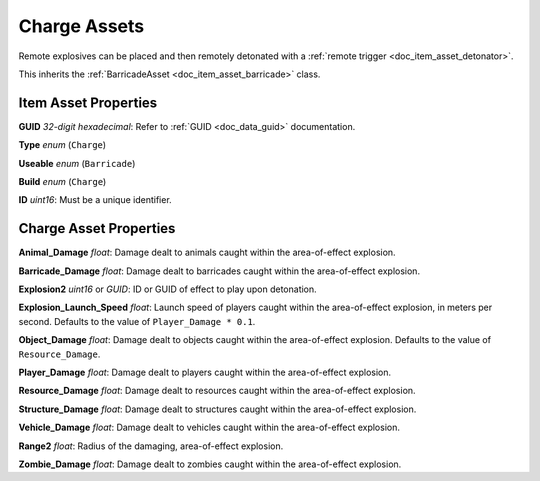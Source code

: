 .. _doc_item_asset_charge:

Charge Assets
=============

Remote explosives can be placed and then remotely detonated with a :ref:`remote trigger <doc_item_asset_detonator>`.

This inherits the :ref:`BarricadeAsset <doc_item_asset_barricade>` class.

Item Asset Properties
---------------------

**GUID** *32-digit hexadecimal*: Refer to :ref:`GUID <doc_data_guid>` documentation.

**Type** *enum* (``Charge``)

**Useable** *enum* (``Barricade``)

**Build** *enum* (``Charge``)

**ID** *uint16*: Must be a unique identifier.

Charge Asset Properties
-----------------------

**Animal_Damage** *float*: Damage dealt to animals caught within the area-of-effect explosion.

**Barricade_Damage** *float*: Damage dealt to barricades caught within the area-of-effect explosion.

**Explosion2** *uint16* or *GUID*: ID or GUID of effect to play upon detonation.

**Explosion_Launch_Speed** *float*: Launch speed of players caught within the area-of-effect explosion, in meters per second. Defaults to the value of ``Player_Damage * 0.1``.

**Object_Damage** *float*: Damage dealt to objects caught within the area-of-effect explosion. Defaults to the value of ``Resource_Damage``.

**Player_Damage** *float*: Damage dealt to players caught within the area-of-effect explosion.

**Resource_Damage** *float*: Damage dealt to resources caught within the area-of-effect explosion.

**Structure_Damage** *float*: Damage dealt to structures caught within the area-of-effect explosion.

**Vehicle_Damage** *float*: Damage dealt to vehicles caught within the area-of-effect explosion.

**Range2** *float*: Radius of the damaging, area-of-effect explosion.

**Zombie_Damage** *float*: Damage dealt to zombies caught within the area-of-effect explosion.
